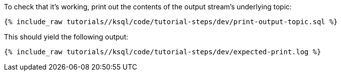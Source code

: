 To check that it's working, print out the contents of the output stream's underlying topic:

+++++
<pre class="snippet"><code class="sql">{% include_raw tutorials/<TUTORIAL-SHORT-NAME>/ksql/code/tutorial-steps/dev/print-output-topic.sql %}</code></pre>
+++++

This should yield the following output:
+++++
<pre class="snippet"><code class="shell">{% include_raw tutorials/<TUTORIAL-SHORT-NAME>/ksql/code/tutorial-steps/dev/expected-print.log %}</code></pre>
+++++
